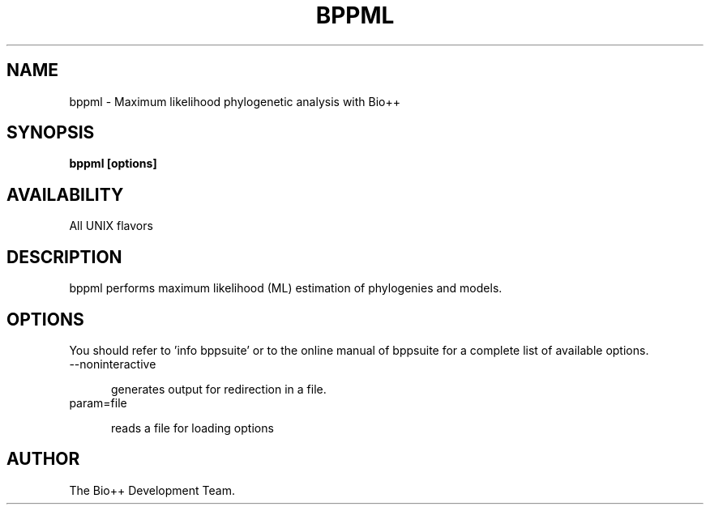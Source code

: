.\" SPDX-FileCopyrightText: The Bio++ Development Group
.\"
.\" SPDX-License-Identifier: CECILL-2.1

.TH BPPML 1 LOCAL

.SH NAME

bppml - Maximum likelihood phylogenetic analysis with Bio++

.SH SYNOPSIS

.B bppml [options]

.SH AVAILABILITY

All UNIX flavors

.SH DESCRIPTION

bppml performs maximum likelihood (ML) estimation of phylogenies and models.

.SH OPTIONS

You should refer to 'info bppsuite' or to the online manual of bppsuite for a complete list of available options.

.TP 5

--noninteractive

generates output for redirection in a file.

.TP

param=file

reads a file for loading options

.SH AUTHOR

The Bio++ Development Team.
